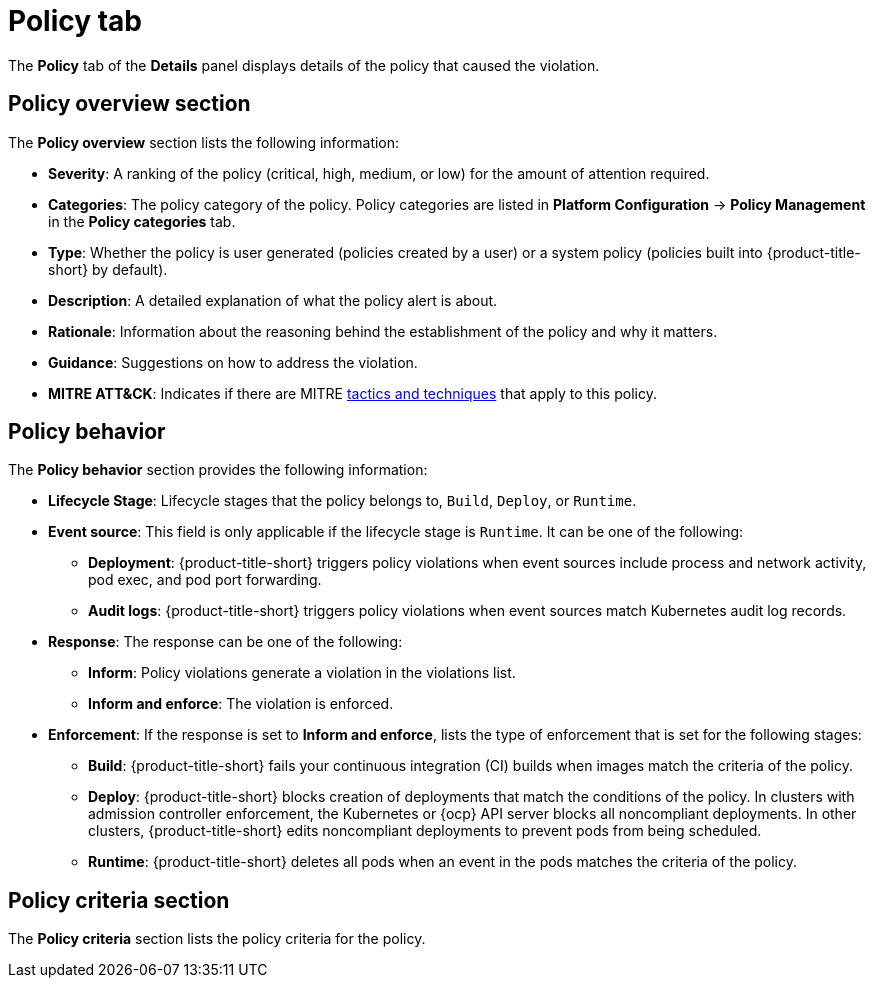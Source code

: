 // Module included in the following assemblies:
//
// * operating/respond-to-violations.adoc
:_module-type: REFERENCE
[id="violation-view-policy-tab_{context}"]
= Policy tab

[role="_abstract"]
The *Policy* tab of the *Details* panel displays details of the policy that caused the violation.

[discrete]
== Policy overview section

The *Policy overview* section lists the following information:

* *Severity*: A ranking of the policy (critical, high, medium, or low) for the amount of attention required.
* *Categories*: The policy category of the policy. Policy categories are listed in *Platform Configuration* -> *Policy Management* in the *Policy categories* tab.
* *Type*: Whether the policy is user generated (policies created by a user) or a system policy (policies built into {product-title-short} by default).
* *Description*: A detailed explanation of what the policy alert is about.
* *Rationale*: Information about the reasoning behind the establishment of the policy and why it matters.
* *Guidance*: Suggestions on how to address the violation.
* *MITRE ATT&CK*: Indicates if there are MITRE link:https://attack.mitre.org/matrices/enterprise/containers/[tactics and techniques] that apply to this policy.

[discrete]
== Policy behavior

The *Policy behavior* section provides the following information:

* *Lifecycle Stage*: Lifecycle stages that the policy belongs to, `Build`, `Deploy`, or `Runtime`.
* *Event source*: This field is only applicable if the lifecycle stage is `Runtime`. It can be one of the following:
** *Deployment*: {product-title-short} triggers policy violations when event sources include process and network activity, pod exec, and pod port forwarding.
** *Audit logs*: {product-title-short} triggers policy violations when event sources match Kubernetes audit log records.
* *Response*: The response can be one of the following:
** *Inform*: Policy violations generate a violation in the violations list.
** *Inform and enforce*: The violation is enforced.
* *Enforcement*: If the response is set to *Inform and enforce*, lists the type of enforcement that is set for the following stages:
** *Build*: {product-title-short} fails your continuous integration (CI) builds when images match the criteria of the policy.
** *Deploy*: {product-title-short} blocks creation of deployments that match the conditions of the policy. In clusters with admission controller enforcement, the Kubernetes or {ocp} API server blocks all noncompliant deployments. In other clusters, {product-title-short} edits noncompliant deployments to prevent pods from being scheduled.
** *Runtime*: {product-title-short} deletes all pods when an event in the pods matches the criteria of the policy.

[discrete]
== Policy criteria section

The *Policy criteria* section lists the policy criteria for the policy.
